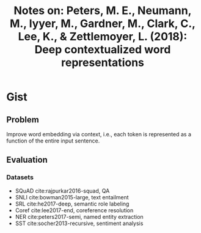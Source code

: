 #+TITLE: Notes on: Peters, M. E., Neumann, M., Iyyer, M., Gardner, M., Clark, C., Lee, K., & Zettlemoyer, L. (2018): Deep contextualized word representations

* Gist

** Problem

Improve word embedding via context, i.e., each token is represented as a
function of the entire input sentence.

** Evaluation

*** Datasets

- SQuAD cite:rajpurkar2016-squad, QA
- SNLI cite:bowman2015-large, text entailment
- SRL cite:he2017-deep, semantic role labeling
- Coref cite:lee2017-end, coreference resolution
- NER cite:peters2017-semi, named entity extraction
- SST cite:socher2013-recursive, sentiment analysis
